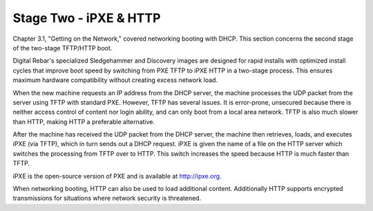



Stage Two - iPXE & HTTP
=======================

Chapter 3.1, "Getting on the Network," covered networking booting with DHCP. This section concerns the second stage of the two-stage TFTP/HTTP boot. 

Digital Rebar's specialized Sledgehammer and Discovery images are designed for rapid installs with optimized install cycles that improve boot speed by switching from PXE TFTP to iPXE HTTP in a two-stage process. This ensures maximum hardware compatibility without creating excess network load.

When the new machine requests an IP address from the DHCP server, the machine processes the UDP packet from the server using TFTP with standard PXE. However, TFTP has several issues. It is error-prone, unsecured because there is neither access control of content nor login ability, and can only boot from a local area network. TFTP is also much slower than HTTP, making HTTP a preferable alternative.  

After the machine has received the UDP packet from the DHCP server, the machine then retrieves, loads, and executes iPXE (via TFTP), which in turn sends out a DHCP request. iPXE is given the name of a file on the HTTP server which switches the processing from TFTP over to HTTP. This switch increases the speed because HTTP is much faster than TFTP. 

iPXE is the open-source version of PXE and is available at http://ipxe.org.  

When networking booting, HTTP can also be used to load additional content. Additionally HTTP supports encrypted transmissions for situations where network security is threatened. 




